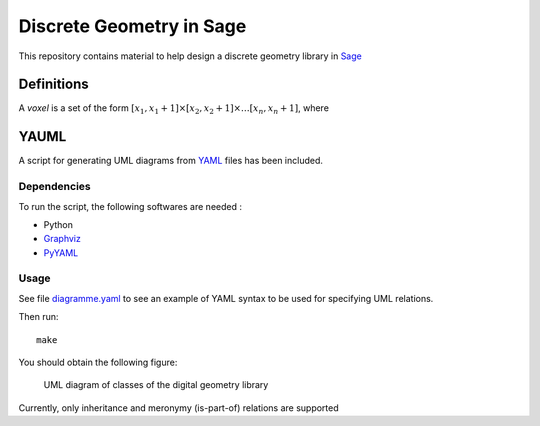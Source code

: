 Discrete Geometry in Sage
~~~~~~~~~~~~~~~~~~~~~~~~~

This repository contains material to help design a discrete geometry
library in `Sage <http://sagemath.org>`__

Definitions
===========

A *voxel* is a set of the form :math:`[x_1, x_1 + 1] \times [x_2, x_2 + 1]
\times \ldots [x_n, x_n + 1]`, where

YAUML
=====

A script for generating UML diagrams from
`YAML <http://www.yaml.org/>`__ files has been included.

Dependencies
------------

To run the script, the following softwares are needed :

- Python
- `Graphviz <http://www.graphviz.org/>`__
- `PyYAML <https://bitbucket.org/xi/pyyaml>`__

Usage
-----

See file `diagramme.yaml <diagramme.yaml>`__ to see
an example of YAML syntax to be used for specifying
UML relations.

Then run::

    make

You should obtain the following figure:

.. figure

.. figure:: diagramme.png
    :scale: 50 %
    :alt: UML diagram 

    UML diagram of classes of the digital geometry library

Currently, only inheritance and meronymy (is-part-of)
relations are supported
